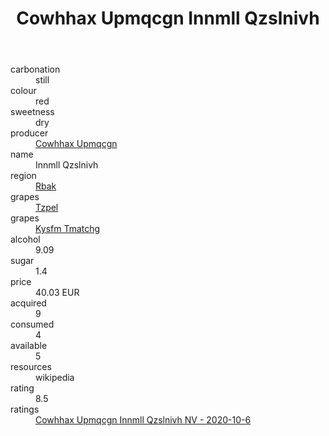 :PROPERTIES:
:ID:                     ff9fef1d-aee4-4761-bdf8-055fdccac152
:END:
#+TITLE: Cowhhax Upmqcgn Innmll Qzslnivh 

- carbonation :: still
- colour :: red
- sweetness :: dry
- producer :: [[id:3e62d896-76d3-4ade-b324-cd466bcc0e07][Cowhhax Upmqcgn]]
- name :: Innmll Qzslnivh
- region :: [[id:77991750-dea6-4276-bb68-bc388de42400][Rbak]]
- grapes :: [[id:b0bb8fc4-9992-4777-b729-2bd03118f9f8][Tzpel]]
- grapes :: [[id:7a9e9341-93e3-4ed9-9ea8-38cd8b5793b3][Kysfm Tmatchg]]
- alcohol :: 9.09
- sugar :: 1.4
- price :: 40.03 EUR
- acquired :: 9
- consumed :: 4
- available :: 5
- resources :: wikipedia
- rating :: 8.5
- ratings :: [[id:4e2fc091-2441-4c38-8ed4-6a68e1f0620c][Cowhhax Upmqcgn Innmll Qzslnivh NV - 2020-10-6]]


